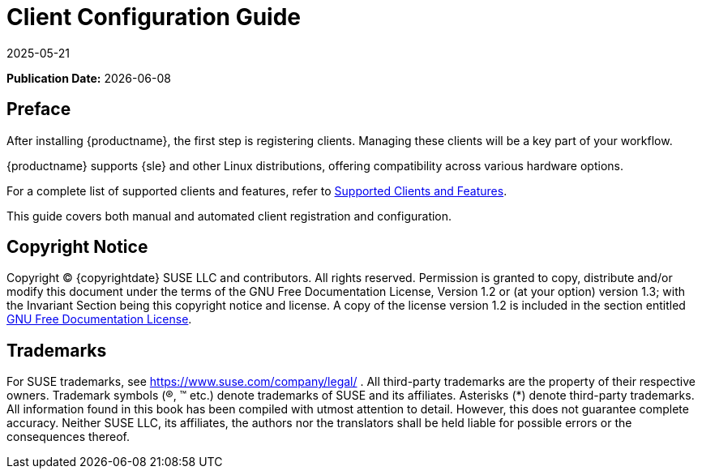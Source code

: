 ifeval::[{uyuni-content} == true]

:noindex:
endif::[]

ifndef::backend-pdf[]
[[client-cfg-overview]]
= Client Configuration Guide
:description: This guide helps you understand how to register and configure clients for effective management in your MLM workflow.
:revdate: 2025-05-21
:page-revdate: {revdate}

// HTML Publication date 
**Publication Date:** {docdate}

== Preface


After installing {productname}, the first step is registering clients. Managing these clients will be a key part of your workflow.

{productname} supports {sle} and other Linux distributions, offering compatibility across various hardware options.

For a complete list of supported clients and features, refer to xref:client-configuration:supported-features.adoc[Supported Clients and Features].

This guide covers both manual and automated client registration and configuration.

== Copyright Notice

// HTML Copyright
Copyright © {copyrightdate} SUSE LLC and contributors. All rights reserved.
Permission is granted to copy, distribute and/or modify this document under the terms of the GNU Free Documentation License, Version 1.2 or (at your option) version 1.3; with the Invariant Section being this copyright
notice and license. A copy of the license version 1.2 is included in the section entitled xref:legal:license.adoc[GNU Free Documentation License].

== Trademarks
// HTML Trademarks
For SUSE trademarks, see https://www.suse.com/company/legal/ . All third-party trademarks are the property
of their respective owners. Trademark symbols (®, ™ etc.) denote trademarks of SUSE and its affiliates. Asterisks
(*) denote third-party trademarks.
All information found in this book has been compiled with utmost attention to detail. However, this does not
guarantee complete accuracy. Neither SUSE LLC, its affiliates, the authors nor the translators shall be held liable
for possible errors or the consequences thereof.
endif::[]

ifdef::backend-pdf[]

<<<

[preface]
== Preface

Client Configuration Guide +
{productname} {productnumber}

After installing {productname}, the first step is registering clients. Managing these clients will be a key part of your workflow.

{productname} supports {sle} and other Linux distributions, offering compatibility across various hardware options.

For a complete list of supported clients and features, refer to xref:client-configuration:supported-features.adoc[Supported Clients and Features].

This guide covers both manual and automated client registration and configuration.

// PDF Publication

**Publication Date:** {docdate}

// PDF Copyright Space

{nbsp} +
{nbsp} +
{nbsp} +
{nbsp} +
{nbsp} +
{nbsp} +
{nbsp} +
{nbsp} +
{nbsp} +
{nbsp} +
{nbsp} +
{nbsp} +
{nbsp} +
{nbsp} +


// PDF Copyright
Copyright © {copyrightdate} SUSE LLC and contributors. All rights reserved.
Permission is granted to copy, distribute and/or modify this document under the terms of the GNU Free Documentation License, Version 1.2 or (at your option) version 1.3; with the Invariant Section being this copyright
notice and license. A copy of the license version 1.2 is included in the section entitled xref:legal:license.adoc[GNU Free Documentation License].

// PDF Trademarks
For SUSE trademarks, see https://www.suse.com/company/legal/ . All third-party trademarks are the property
of their respective owners. Trademark symbols (®, ™ etc.) denote trademarks of SUSE and its affiliates. Asterisks
(*) denote third-party trademarks.
All information found in this book has been compiled with utmost attention to detail. However, this does not
guarantee complete accuracy. Neither SUSE LLC, its affiliates, the authors nor the translators shall be held liable
for possible errors or the consequences thereof.

<<<

toc::[]

endif::[]